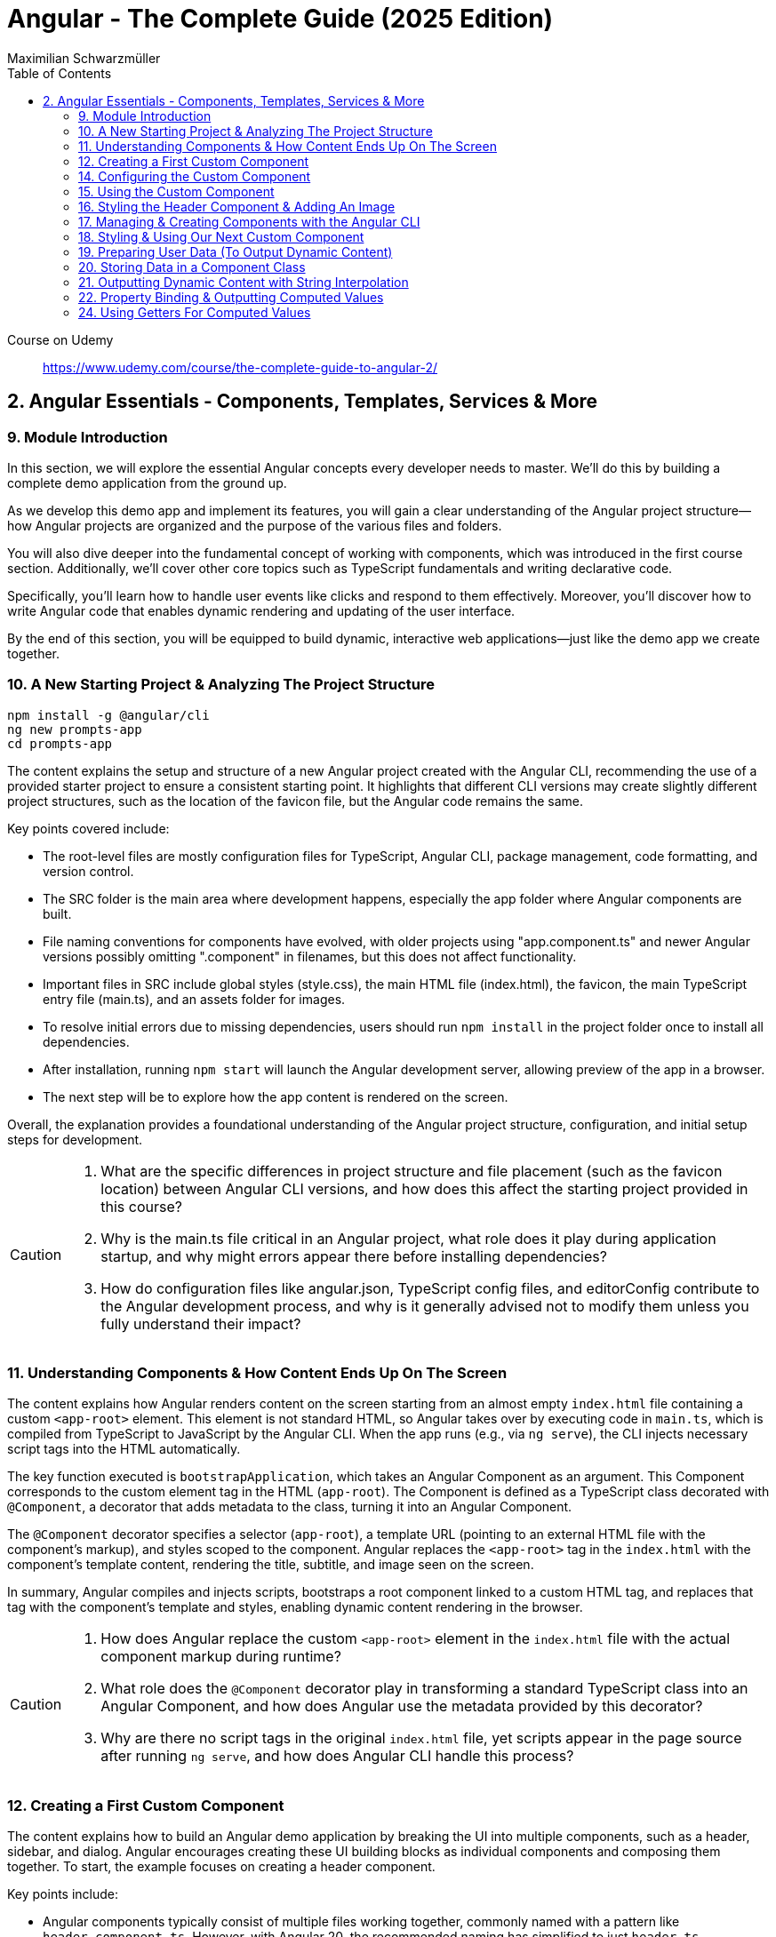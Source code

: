 = Angular - The Complete Guide (2025 Edition)
:source-highlighter: pygments
:icons: font
:toc: left
:toclevels: 4
Maximilian Schwarzmüller

====
Course on Udemy::
https://www.udemy.com/course/the-complete-guide-to-angular-2/
====

== 2. Angular Essentials - Components, Templates, Services & More

=== 9. Module Introduction

In this section, we will explore the essential Angular concepts every developer needs to master. We'll do this by building a complete demo application from the ground up.

As we develop this demo app and implement its features, you will gain a clear understanding of the Angular project structure—how Angular projects are organized and the purpose of the various files and folders.

You will also dive deeper into the fundamental concept of working with components, which was introduced in the first course section. Additionally, we'll cover other core topics such as TypeScript fundamentals and writing declarative code.

Specifically, you'll learn how to handle user events like clicks and respond to them effectively. Moreover, you'll discover how to write Angular code that enables dynamic rendering and updating of the user interface.

By the end of this section, you will be equipped to build dynamic, interactive web applications—just like the demo app we create together.

=== 10. A New Starting Project & Analyzing The Project Structure

```
npm install -g @angular/cli
ng new prompts-app
cd prompts-app
```

The content explains the setup and structure of a new Angular project created with the Angular CLI, recommending the use of a provided starter project to ensure a consistent starting point. It highlights that different CLI versions may create slightly different project structures, such as the location of the favicon file, but the Angular code remains the same.

Key points covered include:

- The root-level files are mostly configuration files for TypeScript, Angular CLI, package management, code formatting, and version control.
- The SRC folder is the main area where development happens, especially the app folder where Angular components are built.
- File naming conventions for components have evolved, with older projects using "app.component.ts" and newer Angular versions possibly omitting ".component" in filenames, but this does not affect functionality.
- Important files in SRC include global styles (style.css), the main HTML file (index.html), the favicon, the main TypeScript entry file (main.ts), and an assets folder for images.
- To resolve initial errors due to missing dependencies, users should run `npm install` in the project folder once to install all dependencies.
- After installation, running `npm start` will launch the Angular development server, allowing preview of the app in a browser.
- The next step will be to explore how the app content is rendered on the screen.

Overall, the explanation provides a foundational understanding of the Angular project structure, configuration, and initial setup steps for development.

[CAUTION]
====
1. What are the specific differences in project structure and file placement (such as the favicon location) between Angular CLI versions, and how does this affect the starting project provided in this course?

2. Why is the main.ts file critical in an Angular project, what role does it play during application startup, and why might errors appear there before installing dependencies?

3. How do configuration files like angular.json, TypeScript config files, and editorConfig contribute to the Angular development process, and why is it generally advised not to modify them unless you fully understand their impact?
====

=== 11. Understanding Components & How Content Ends Up On The Screen

The content explains how Angular renders content on the screen starting from an almost empty `index.html` file containing a custom `<app-root>` element. This element is not standard HTML, so Angular takes over by executing code in `main.ts`, which is compiled from TypeScript to JavaScript by the Angular CLI. When the app runs (e.g., via `ng serve`), the CLI injects necessary script tags into the HTML automatically.

The key function executed is `bootstrapApplication`, which takes an Angular Component as an argument. This Component corresponds to the custom element tag in the HTML (`app-root`). The Component is defined as a TypeScript class decorated with `@Component`, a decorator that adds metadata to the class, turning it into an Angular Component.

The `@Component` decorator specifies a selector (`app-root`), a template URL (pointing to an external HTML file with the component's markup), and styles scoped to the component. Angular replaces the `<app-root>` tag in the `index.html` with the component's template content, rendering the title, subtitle, and image seen on the screen.

In summary, Angular compiles and injects scripts, bootstraps a root component linked to a custom HTML tag, and replaces that tag with the component's template and styles, enabling dynamic content rendering in the browser.

[CAUTION]
====
1. How does Angular replace the custom `<app-root>` element in the `index.html` file with the actual component markup during runtime?

2. What role does the `@Component` decorator play in transforming a standard TypeScript class into an Angular Component, and how does Angular use the metadata provided by this decorator?

3. Why are there no script tags in the original `index.html` file, yet scripts appear in the page source after running `ng serve`, and how does Angular CLI handle this process?
====

=== 12. Creating a First Custom Component

The content explains how to build an Angular demo application by breaking the UI into multiple components, such as a header, sidebar, and dialog. Angular encourages creating these UI building blocks as individual components and composing them together. To start, the example focuses on creating a header component.

Key points include:

- Angular components typically consist of multiple files working together, commonly named with a pattern like `header.component.ts`. However, with Angular 20, the recommended naming has simplified to just `header.ts`.
- The naming convention is flexible and does not affect functionality, but descriptive names are preferred for clarity.
- Components are defined as exported TypeScript classes enhanced with a `@Component` decorator imported from Angular's core package.
- The example shows creating a `HeaderComponent` class with an empty body initially, decorated with `@Component()` to mark it as an Angular component.

Overall, the approach emphasizes modular UI design in Angular by creating reusable components, starting with the header as the first step in building the demo app.

[CAUTION]
====
1. What is the traditional file naming convention for Angular components prior to Angular 20, and how has it changed with Angular 20?

2. Why is it important to export the class in an Angular component file, and what naming conventions are recommended for the class name?

3. How do Angular components relate to TypeScript classes and decorators, and what is the minimal structure needed to define a new component like HeaderComponent?
====

=== 14. Configuring the Custom Component

The text explains how to create a custom Angular component, specifically a header component, focusing on key configuration aspects:

- **Selector**: Should be a tag with at least two words separated by a dash (e.g., `app-header`) to avoid conflicts with built-in HTML elements like `<header>`. The prefix (like `app`) is customizable.

- **Template**: While you can define a template inline as a string in the TypeScript file, it is recommended to use an external HTML file for anything beyond very simple templates. This is done via the `templateUrl` property, pointing to a relative path like `./header.component.html`.

- **Standalone Property**: The `standalone` property should be set to `true` to mark the component as a Standalone Component, which is the modern Angular approach. In Angular 19+, this is true by default and can be omitted; for earlier versions, it must be explicitly set.

- **Component Types**: Angular supports both module-based components (older style) and standalone components (newer, simpler to use). The recommendation is to use standalone components going forward.

The example includes creating the external HTML file with basic markup (a `<header>` element containing an `<h1>`), and notes that styles and further content can be added later. The explanation ends by posing the question of how to use the newly created header component.

[CAUTION]
====
1. Why does Angular recommend using a selector with at least two words separated by a dash (e.g., `app-header`) for custom components instead of a single word?

2. How does the `standalone` property in Angular components behave differently depending on the Angular version, and what are the implications for setting it explicitly?

3. What is the recommended way to define the template for an Angular component when the template is more than a few lines, and how should the external template file be named and referenced?
====

=== 15. Using the Custom Component

The explanation covers how to properly use a custom Angular header component within an application:

- Simply adding the custom component's tag (e.g., `<app-header>`) in the `index.html` won't render it because Angular doesn't automatically detect or render components placed directly in the HTML.
- Angular requires explicit registration of components. The `bootstrapApplication` function is used to tell Angular which root component to render.
- While you can bootstrap multiple components separately, the typical Angular approach is to have a single root component (usually `AppComponent`) and build a tree of nested components.
- To use the header component inside the app component's template, you add its selector tag there.
- However, this causes an error ("not a known element") unless you explicitly import the header component into the app component.
- This is done by importing the header component class in the app component's TypeScript file and adding it to the `imports` array of the app component's configuration (leveraging Angular's standalone components feature).
- Once imported properly, Angular recognizes the header component in the app component's template, and it renders correctly without errors.
- This approach enables components to be part of the same Angular application tree, allowing them to communicate and share data effectively.

In summary, Angular requires explicit component registration and encourages building a component tree with a single root component, importing child components where needed to render them properly.

[CAUTION]
====
1. Why does Angular render an empty HTML element for a custom component tag if the component is not explicitly registered, and how does this behavior affect component rendering?

2. What is the role of the `bootstrapApplication` function in Angular, and why is it typically called only once with the root component instead of multiple times for each component?

3. How does the `imports` property in a standalone Angular component's configuration object enable the use of other components within its template, and what error occurs if this step is omitted?
====

=== 16. Styling the Header Component & Adding An Image

The content explains how to style an Angular header component by creating a separate CSS file (`header.component.css`) and linking it via the `styleUrl` or `styleUrls` property in the component's TypeScript file. Inline styles are possible but discouraged. It provides prepared CSS and assets (like a logo image) to be added to the project, including updating the global `styles.css` and `index.html` to import Google Fonts. The `header.component.html` is updated to include an image from the assets folder, with instructions to ensure the `angular.json` file properly references the assets path so images load correctly. Additional markup changes include wrapping the header text in a div and adding a descriptive paragraph. Once these changes are made and the development server is running, the styled header component will display correctly, marking the completion of the first custom component.

[CAUTION]
====
1. What is the recommended way to link CSS styles to an Angular component, and why are inline styles or inline templates discouraged?

2. How should the assets folder be configured in the `angular.json` file to ensure images like `task-management-logo.png` load correctly in an Angular project?

3. What specific changes need to be made to the `index.html` and `styles.css` files to incorporate Google Fonts and global styles in this Angular project setup?
====

=== 17. Managing & Creating Components with the Angular CLI

The content explains the process of creating and managing Angular components efficiently. Initially, it describes building a custom header component manually and highlights that as the number of components grows, organizing component files into feature-based subfolders (e.g., a "header" folder) inside the app folder is a common practice to maintain a clean structure. After moving files, import paths should be updated accordingly.

Next, it introduces the Angular CLI as a tool to streamline component creation. Instead of manually creating folders and files, developers can use commands like `ng generate component` (or the shorthand `ng g c`) followed by the component name (e.g., "user") to automatically generate the component files in a new folder. The CLI creates the standard files (HTML, TypeScript, CSS, and a test spec file) following naming conventions and sets up the component with a selector, external style links, standalone configuration, and an imports array for dependencies. The test file can be deleted if not needed immediately. This approach saves time and ensures consistency in component setup.

[CAUTION]
====
1. What is the recommended folder naming convention for organizing Angular component files within the src app folder, and why is this practice beneficial?

2. How does the Angular CLI's `ng generate component` command structure the newly created component files and what default configurations does it apply in the generated TypeScript file?

3. After moving component files into a new subfolder, what specific step must be taken to ensure the Angular app continues to work correctly, and how do modern IDEs assist with this?
====

=== 18. Styling & Using Our Next Custom Component

The user component was updated to include a div containing a button with a user image and a span for the user's name. CSS styles were provided to improve its appearance. The user component's TypeScript file required no changes. To use this component in the app component's template, it was imported and added to the imports array, with Visual Studio Code offering a quick fix to automate this. The app component template was refined by wrapping the user component inside a main element and an unordered list with styling applied via updated CSS. The user component now displays but lacks the actual user image and name, which will be addressed next.

[CAUTION]
====
1. What specific steps and Angular features are demonstrated to enable the use of a newly created user component inside the root app component, including how to resolve the "unknown element" error in the IDE?

2. How does the example illustrate the use of self-closing tags for Angular components that do not contain content between their opening and closing tags, and what is the rationale behind this practice?

3. What structural and styling changes are made to the app component’s template and CSS to properly contain and visually improve the layout of the user component, and why are these changes necessary?
====

=== 19. Preparing User Data (To Output Dynamic Content)

The current app uses placeholder images and names, which are not final and the image isn't displaying yet. The goal is to support multiple users by using a provided `dummy.users.ts` file containing an array of user data (ID, name, image identifier). User images are supplied in a downloadable zip file, which should be extracted and placed into an assets/users folder, matching the image identifiers in the dummy data. The next step is to randomly select a user from this list and display their name and image dynamically in the user component. This requires learning Angular features to render dynamic content, moving beyond the previously static markup.

[CAUTION]
====
1. What is the purpose of the `dummy.users.ts` file and how should it be integrated into the Angular app structure?

2. How are the user images organized within the assets folder, and how do their filenames relate to the dummy user data?

3. What Angular concept or feature is introduced to enable the user component to display dynamic content such as randomly selected user names and images?
====

=== 20. Storing Data in a Component Class

*Goal:* display a randomly chosen user’s data in an Angular component.  

In `user.component.ts`  

   • Add a class property (e.g. `selectedUser`) directly in the component class body.  
   • Import the `DUMMY_USERS` array from `../dummy-users.ts`.  
   • Define a helper constant outside the class:
   
```js
const randomIndex = Math.floor(Math.random() * DUMMY_USERS.length);
```

   • Initialize your property with a random entry:
   
```js
selectedUser = DUMMY_USERS[randomIndex];
```

Because it’s a class property, Angular will expose `selectedUser` to the template.  

In `user.component.html`  

   • Use interpolation to output fields of the randomly chosen user, for example:
   
```ng2
<h2>{{ selectedUser.name }}</h2>
<p>{{ selectedUser.email }}</p>
```

That’s all it takes to bind dynamic (random) user data from your TypeScript class into the component’s HTML.

[CAUTION]
====
1. In the `UserComponent` class shown, how do you declare and initialize the `selectedUser` property so that it becomes accessible in the component’s template?  
2. What import statement and relative path are used to bring the `DUMMY_USERS` array into the `user.component.ts` file?  
3. Which JavaScript expression combines `Math.random()`, `Math.floor()`, and `DUMMY_USERS.length` to produce a valid random index for selecting one of the dummy users?
====

=== 21. Outputting Dynamic Content with String Interpolation

Angular lets you bind dynamic data from your component class into your templates in (at least) two ways. The most straightforward is string interpolation: wrap any public (not private) component property in double curly braces, e.g.  

```ng2
{{ selectedUser.name }}
``` 

Here, Angular’s tooling (for example in VS Code) will even auto-complete available properties and types. In our example, `dummyUsers` is an array of objects each with `id`, `name`, and `avatar`, so `selectedUser.name` inserts that user’s name into the view. Because the component picks a random user on each reload, you’ll see different names appearing whenever you refresh.

[CAUTION]
====
1. According to the excerpt, exactly how do you denote an Angular string interpolation expression in your template (i.e. how many and which curly braces do you use)?  
2. In the provided context, which TypeScript keyword, if prefixed to a component property, makes that property unavailable in the template?  
3. What are the three fields defined on each object in the “dummy users” array as described?
====

=== 22. Property Binding & Outputting Computed Values

Angular provides two primary ways to insert dynamic data into your templates:

1. String interpolation (`{{ … }}`)  
   - Ideal for embedding values in text nodes or between HTML tags.  
   - You can even include simple expressions (e.g. `1 + 1`).

2. Property binding (`[property]="…"`)  
   - The recommended way to set element attributes or DOM properties (e.g. `<img>`’s `src` or `alt`).  
   - Syntax: enclose the element’s property name in square brackets and assign it a JavaScript expression—no curly braces.  
   - Allows you to build dynamic strings on the fly, for example:  
     `<img [src]="'assets/users/' + selectedUser.avatar" [alt]="selectedUser.name">`

By combining these techniques, you can display text and configure element attributes dynamically—essential for building interactive Angular applications.

[CAUTION]
====
1. In the example, what Angular syntax is used instead of double-curly interpolation for setting an element’s src attribute, and how is it structured?  
2. Given that user avatars live in the assets/users folder, how do you build the full image path by combining a fixed string with `selectedUser.avatar` inside an Angular template?  
3. How do you bind the `alt` property of the `<img>` tag to `selectedUser.name` using Angular’s property-binding syntax?
====

=== 24. Using Getters For Computed Values

Instead of building complex strings or computations directly in your
Angular templates, it’s better to move that logic into your component
class via a getter. For example:

[arabic]
. In your component class, define +
`+get imagePath() {   return '/assets/avatars/' + this.selectedUser.avatar + '.png';   }+` +
– note the `+get+` keyword makes it behave like a property rather than a
method. +
– inside the class you refer to other properties with
`+this.selectedUser+`.
. In your template, bind to it just like any other property: +
`+<img [src]="imagePath">+` +
– no parentheses needed.

This keeps your template markup simpler and delegates all
string‐construction or other computations to the class.

[CAUTION]
====
1. Which keyword do you add before a class method in TypeScript to turn it into a property-like getter?  
2. When you refer to another class property from inside that getter, which JavaScript keyword must you prefix it with?  
3. Once you’ve defined such a getter, how do you bind to it in an Angular template—do you include parentheses or not?
====
